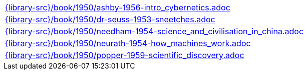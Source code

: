//
// This file was generated by SKB-Dashboard, task 'lib-yaml2src'
// - on Wednesday November  7 at 08:42:48
// - skb-dashboard: https://www.github.com/vdmeer/skb-dashboard
//

[cols="a", grid=rows, frame=none, %autowidth.stretch]
|===
|include::{library-src}/book/1950/ashby-1956-intro_cybernetics.adoc[]
|include::{library-src}/book/1950/dr-seuss-1953-sneetches.adoc[]
|include::{library-src}/book/1950/needham-1954-science_and_civilisation_in_china.adoc[]
|include::{library-src}/book/1950/neurath-1954-how_machines_work.adoc[]
|include::{library-src}/book/1950/popper-1959-scientific_discovery.adoc[]
|===


